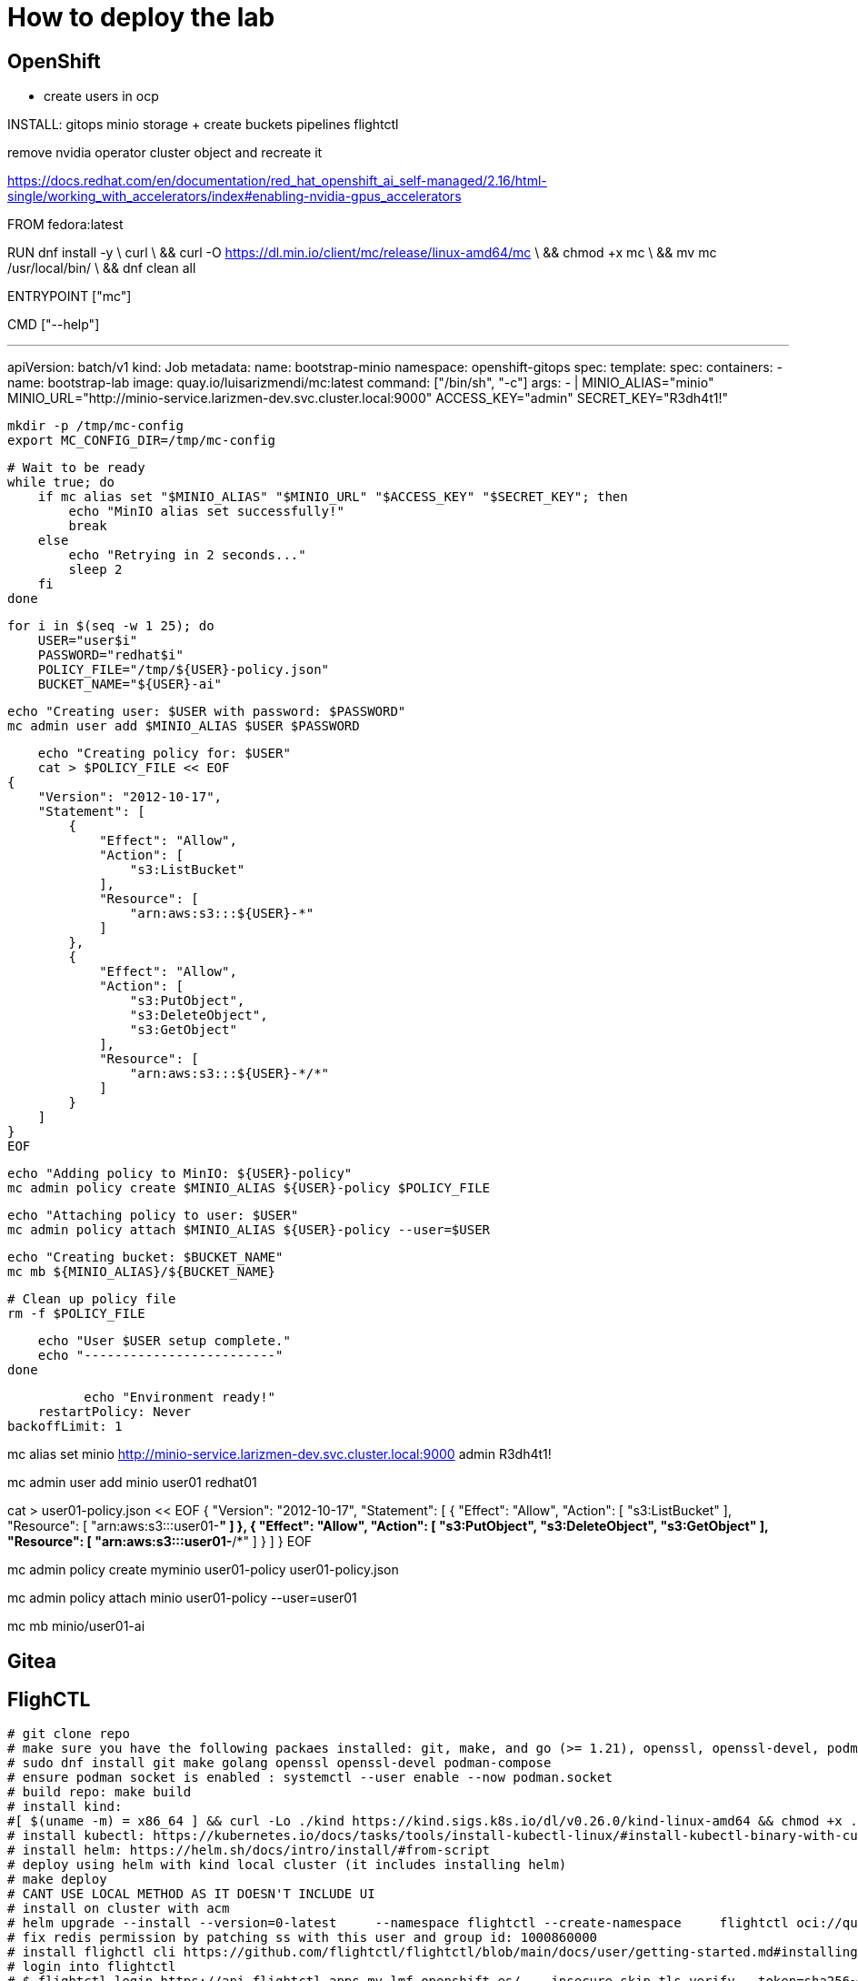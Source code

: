 = How to deploy the lab





== OpenShift

- create users in ocp




INSTALL:
gitops
minio storage  + create buckets
pipelines
flightctl








remove nvidia operator cluster object and recreate it



https://docs.redhat.com/en/documentation/red_hat_openshift_ai_self-managed/2.16/html-single/working_with_accelerators/index#enabling-nvidia-gpus_accelerators










FROM fedora:latest

RUN dnf install -y \
    curl \
    && curl -O https://dl.min.io/client/mc/release/linux-amd64/mc \
    && chmod +x mc \
    && mv mc /usr/local/bin/ \
    && dnf clean all

ENTRYPOINT ["mc"]

CMD ["--help"]










---
apiVersion: batch/v1
kind: Job
metadata:
  name: bootstrap-minio
  namespace: openshift-gitops
spec:
  template:
    spec:
      containers:
      - name: bootstrap-lab
        image: quay.io/luisarizmendi/mc:latest 
        command: ["/bin/sh", "-c"]
        args:
        - |
            MINIO_ALIAS="minio"
            MINIO_URL="http://minio-service.larizmen-dev.svc.cluster.local:9000"
            ACCESS_KEY="admin"
            SECRET_KEY="R3dh4t1!"

            mkdir -p /tmp/mc-config
            export MC_CONFIG_DIR=/tmp/mc-config

            # Wait to be ready
            while true; do
                if mc alias set "$MINIO_ALIAS" "$MINIO_URL" "$ACCESS_KEY" "$SECRET_KEY"; then
                    echo "MinIO alias set successfully!"
                    break
                else
                    echo "Retrying in 2 seconds..."
                    sleep 2
                fi
            done

            for i in $(seq -w 1 25); do
                USER="user$i"
                PASSWORD="redhat$i"
                POLICY_FILE="/tmp/${USER}-policy.json"
                BUCKET_NAME="${USER}-ai"

                echo "Creating user: $USER with password: $PASSWORD"
                mc admin user add $MINIO_ALIAS $USER $PASSWORD

                echo "Creating policy for: $USER"
                cat > $POLICY_FILE << EOF
            {
                "Version": "2012-10-17",
                "Statement": [
                    {
                        "Effect": "Allow",
                        "Action": [
                            "s3:ListBucket"
                        ],
                        "Resource": [
                            "arn:aws:s3:::${USER}-*"
                        ]
                    },
                    {
                        "Effect": "Allow",
                        "Action": [
                            "s3:PutObject",
                            "s3:DeleteObject",
                            "s3:GetObject"
                        ],
                        "Resource": [
                            "arn:aws:s3:::${USER}-*/*"
                        ]
                    }
                ]
            }
            EOF

                echo "Adding policy to MinIO: ${USER}-policy"
                mc admin policy create $MINIO_ALIAS ${USER}-policy $POLICY_FILE

                echo "Attaching policy to user: $USER"
                mc admin policy attach $MINIO_ALIAS ${USER}-policy --user=$USER

                echo "Creating bucket: $BUCKET_NAME"
                mc mb ${MINIO_ALIAS}/${BUCKET_NAME}

                # Clean up policy file
                rm -f $POLICY_FILE

                echo "User $USER setup complete."
                echo "-------------------------"
            done

            echo "Environment ready!"
      restartPolicy: Never
  backoffLimit: 1










mc alias set minio http://minio-service.larizmen-dev.svc.cluster.local:9000 admin R3dh4t1!








mc admin user add minio user01 redhat01

cat > user01-policy.json << EOF
{
    "Version": "2012-10-17",
    "Statement": [
        {
            "Effect": "Allow",
            "Action": [
                "s3:ListBucket"
            ],
            "Resource": [
                "arn:aws:s3:::user01-*"
            ]
        },
        {
            "Effect": "Allow",
            "Action": [
                "s3:PutObject",
                "s3:DeleteObject",
                "s3:GetObject"
            ],
            "Resource": [
                "arn:aws:s3:::user01-*/*"
            ]
        }
    ]
}
EOF

mc admin policy create myminio user01-policy user01-policy.json

mc admin policy attach minio user01-policy --user=user01

mc mb minio/user01-ai

== Gitea

== FlighCTL

  # git clone repo
  # make sure you have the following packaes installed: git, make, and go (>= 1.21), openssl, openssl-devel, podman-compose
  # sudo dnf install git make golang openssl openssl-devel podman-compose
  # ensure podman socket is enabled : systemctl --user enable --now podman.socket
  # build repo: make build
  # install kind:
  #[ $(uname -m) = x86_64 ] && curl -Lo ./kind https://kind.sigs.k8s.io/dl/v0.26.0/kind-linux-amd64 && chmod +x ./kind && sudo mv ./kind /usr/local/bin/kind
  # install kubectl: https://kubernetes.io/docs/tasks/tools/install-kubectl-linux/#install-kubectl-binary-with-curl-on-linux
  # install helm: https://helm.sh/docs/intro/install/#from-script
  # deploy using helm with kind local cluster (it includes installing helm)
  # make deploy
  # CANT USE LOCAL METHOD AS IT DOESN'T INCLUDE UI
  # install on cluster with acm
  # helm upgrade --install --version=0-latest     --namespace flightctl --create-namespace     flightctl oci://quay.io/flightctl/charts/flightctl     --values content/modules/ROOT/pages/scripts/environment/values.yaml
  # fix redis permission by patching ss with this user and group id: 1000860000
  # install flighctl cli https://github.com/flightctl/flightctl/blob/main/docs/user/getting-started.md#installing-the-flight-control-cli
  # login into flightctl
  # $ flightctl login https://api.flightctl.apps.my.lmf.openshift.es/  --insecure-skip-tls-verify --token=sha256~CGM1m_RbqBqS1bbNdakdGVRU6-2aRZlwzlexZLpVQ3Y
  # now you can get the devices registered with
  # flightctl get devices

== DNS - DHCP - Router Openwrt
using this guide https://openwrt.org/docs/guide-user/installation/openwrt_x86 I'll reuse a device at home
